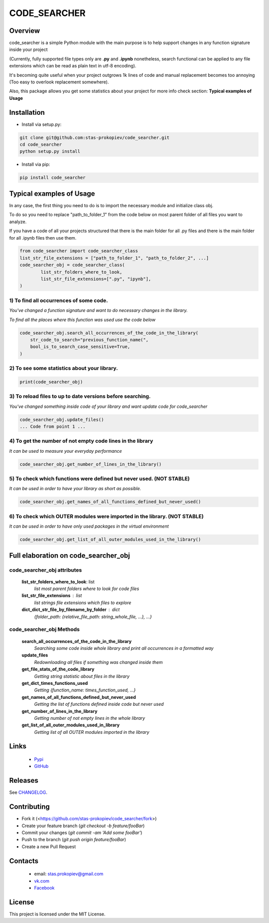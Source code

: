=============
CODE_SEARCHER
=============

Overview
========

code_searcher is a simple Python module with the main purpose is to
help support changes in any function signature inside your project

(Currently, fully supported file types only are **.py** and **.ipynb**
nonetheless, search functional can be applied to any file extensions which can be read as plain text in utf-8 encoding).

It's becoming quite useful when your project outgrows 1k lines of code and manual replacement becomes too annoying (Too easy to overlook replacement somewhere).

Also, this package allows you get some statistics about your project for more info check section: **Typical examples of Usage**

Installation
============

* Install via setup.py:

.. code-block:: bash

    git clone git@github.com:stas-prokopiev/code_searcher.git
    cd code_searcher
    python setup.py install

* Install via pip:

.. code-block:: bash

    pip install code_searcher

Typical examples of Usage
=========================

In any case, the first thing you need to do is to import the necessary module and initialize class obj.

To do so you need to replace "path_to_folder_1" from the code below on most parent folder of all files you want to analyze.

If you have a code of all your projects structured
that there is the main folder for all .py files and
there is the main folder for all .ipynb files then use them.

.. code-block:: python

    from code_searcher import code_searcher_class
    list_str_file_extensions = ["path_to_folder_1", "path_to_folder_2", ...]
    code_searcher_obj = code_searcher_class(
            list_str_folders_where_to_look,
            list_str_file_extensions=[".py", "ipynb"],
    )



1) To find all occurrences of some code.
--------------------------------------------------------------------------------------------------

*You've changed a function signature and want to do necessary changes in the library.*

*To find all the places where this function was used use the code below*

.. code-block:: python

    code_searcher_obj.search_all_occurrences_of_the_code_in_the_library(
        str_code_to_search="previous_function_name(",
        bool_is_to_search_case_sensitive=True,
    )

2) To see some statistics about your library.
------------------------------------------------------

.. code-block:: python

    print(code_searcher_obj)

3) To reload files to up to date versions before searching.
--------------------------------------------------------------------------------------------------

*You've changed something inside code of your library and want update code for code_searcher*

.. code-block:: python

    code_searcher_obj.update_files()
    ... Code from point 1 ...

4) To get the number of not empty code lines in the library
--------------------------------------------------------------------------------------------------

*It can be used to measure your everyday performance*

.. code-block:: python

    code_searcher_obj.get_number_of_lines_in_the_library()

5) To check which functions were defined but never used. (NOT STABLE)
--------------------------------------------------------------------------------------------------

*It can be used in order to have your library as short as possible.*

.. code-block:: python

    code_searcher_obj.get_names_of_all_functions_defined_but_never_used()

6) To check which OUTER modules were imported in the library. (NOT STABLE)
--------------------------------------------------------------------------------------------------

*It can be used in order to have only used packages in the virtual environment*

.. code-block:: python

    code_searcher_obj.get_list_of_all_outer_modules_used_in_the_library()

Full elaboration on code_searcher_obj
======================================

code_searcher_obj attributes
----------------------------
    **list_str_folders_where_to_look**: list
        *list most parent folders where to look for code files*

    **list_str_file_extensions** : list
        *list strings file extensions which files to explore*

    **dict_dict_str_file_by_filename_by_folder** : dict
        *{folder_path: {relative_file_path: string_whole_file, ...}, ...}*

code_searcher_obj Methods
-------------------------

    **search_all_occurrences_of_the_code_in_the_library**
        *Searching some code inside whole library and print all occurrences in a formatted way*

    **update_files**
        *Redownloading all files if something was changed inside them*

    **get_file_stats_of_the_code_library**
        *Getting string statistic about files in the library*

    **get_dict_times_functions_used**
        *Getting {function_name: times_function_used, ...}*

    **get_names_of_all_functions_defined_but_never_used**
        *Getting the list of functions defined inside code but never used*

    **get_number_of_lines_in_the_library**
        *Getting number of not empty lines in the whole library*

    **get_list_of_all_outer_modules_used_in_library**
        *Getting list of all OUTER modules imported in the library*

Links
=====

    * `Pypi <https://pypi.org/project/code-searcher/>`_

    * `GitHub <https://github.com/stas-prokopiev/code_searcher>`_

Releases
========

See `CHANGELOG <https://github.com/stas-prokopiev/code_searcher/blob/master/CHANGELOG.rst>`_.

Contributing
============

- Fork it (<https://github.com/stas-prokopiev/code_searcher/fork>)
- Create your feature branch (`git checkout -b feature/fooBar`)
- Commit your changes (`git commit -am 'Add some fooBar'`)
- Push to the branch (`git push origin feature/fooBar`)
- Create a new Pull Request

Contacts
========

    * email: stas.prokopiev@gmail.com

    * `vk.com <https://vk.com/stas.prokopyev>`_

    * `Facebook <https://www.facebook.com/profile.php?id=100009380530321>`_

License
=======

This project is licensed under the MIT License.
